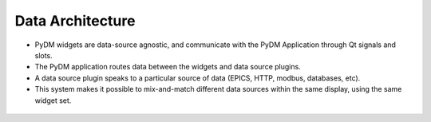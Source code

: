 .. _DataArchitecture:

Data Architecture
=================

* PyDM widgets are data-source agnostic, and communicate with the PyDM Application through Qt signals and slots.

* The PyDM application routes data between the widgets and data source plugins.

* A data source plugin speaks to a particular source of data (EPICS, HTTP, modbus, databases, etc).

* This system makes it possible to mix-and-match different data sources within the same display, using the same widget set.

.. figure:: /_static/tutorials/intro/architecture.png
   :scale: 25 %
   :align: center
   :alt: PyDM Data Plugin Architecture